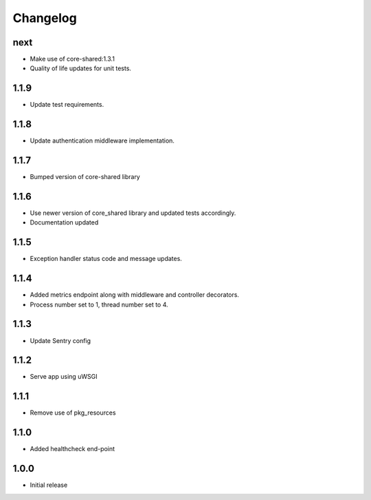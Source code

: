Changelog
=========

next
----
- Make use of core-shared:1.3.1
- Quality of life updates for unit tests.

1.1.9
-----
- Update test requirements.

1.1.8
-----
- Update authentication middleware implementation.

1.1.7
-----
- Bumped version of core-shared library

1.1.6
-----
- Use newer version of core_shared library and updated tests accordingly.
- Documentation updated

1.1.5
-----
- Exception handler status code and message updates.

1.1.4
-----
- Added metrics endpoint along with middleware and controller decorators.
- Process number set to 1, thread number set to 4.

1.1.3
-----
- Update Sentry config

1.1.2
-----
- Serve app using uWSGI

1.1.1
-----
- Remove use of pkg_resources

1.1.0
-----
- Added healthcheck end-point

1.0.0
-----
- Initial release

